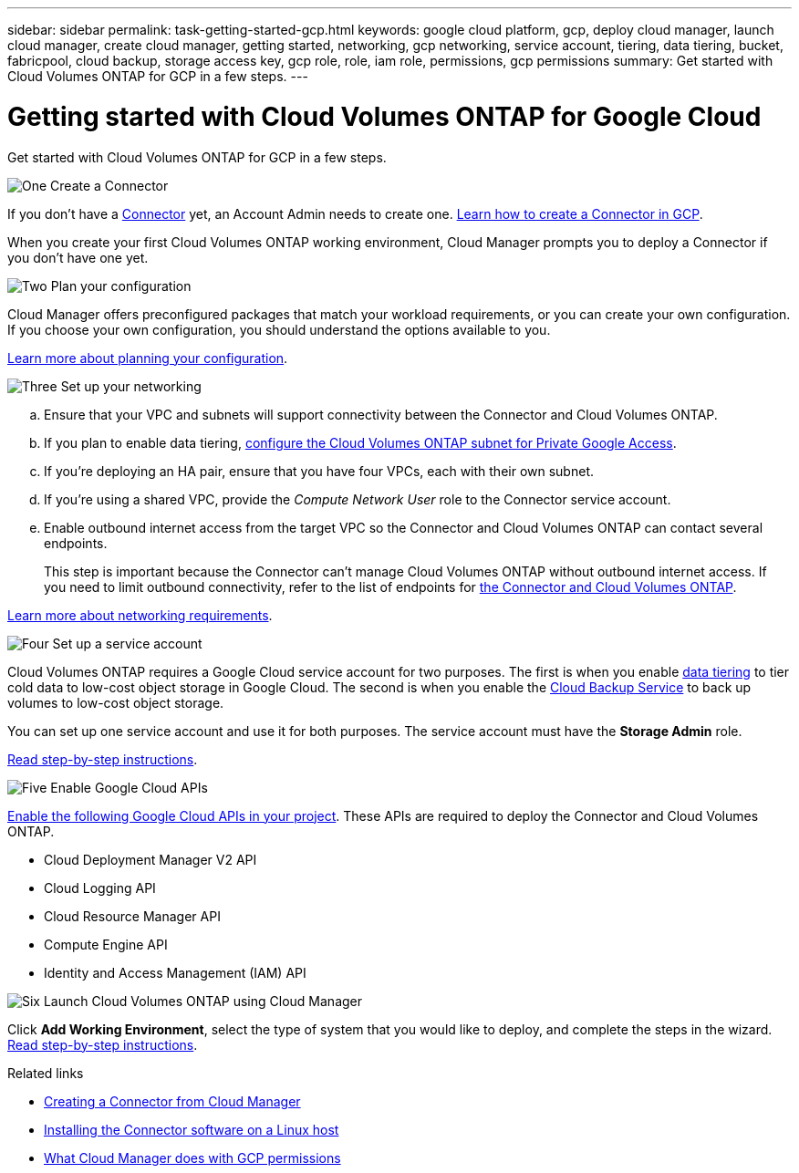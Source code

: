 ---
sidebar: sidebar
permalink: task-getting-started-gcp.html
keywords: google cloud platform, gcp, deploy cloud manager, launch cloud manager, create cloud manager, getting started, networking, gcp networking, service account, tiering, data tiering, bucket, fabricpool, cloud backup, storage access key, gcp role, role, iam role, permissions, gcp permissions
summary: Get started with Cloud Volumes ONTAP for GCP in a few steps.
---

= Getting started with Cloud Volumes ONTAP for Google Cloud
:hardbreaks:
:nofooter:
:icons: font
:linkattrs:
:imagesdir: ./media/

[.lead]
Get started with Cloud Volumes ONTAP for GCP in a few steps.

.image:https://raw.githubusercontent.com/NetAppDocs/common/main/media/number-1.png[One] Create a Connector

[role="quick-margin-para"]
If you don't have a https://docs.netapp.com/us-en/cloud-manager-get-started/concept-connectors.html[Connector] yet, an Account Admin needs to create one. https://docs.netapp.com/us-en/cloud-manager-connector/task-creating-connectors-gcp.html[Learn how to create a Connector in GCP].

[role="quick-margin-para"]
When you create your first Cloud Volumes ONTAP working environment, Cloud Manager prompts you to deploy a Connector if you don't have one yet.

.image:https://raw.githubusercontent.com/NetAppDocs/common/main/media/number-2.png[Two] Plan your configuration

[role="quick-margin-para"]
Cloud Manager offers preconfigured packages that match your workload requirements, or you can create your own configuration. If you choose your own configuration, you should understand the options available to you.

[role="quick-margin-para"]
link:task-planning-your-config-gcp.html[Learn more about planning your configuration].

.image:https://raw.githubusercontent.com/NetAppDocs/common/main/media/number-3.png[Three] Set up your networking

[role="quick-margin-list"]
.. Ensure that your VPC and subnets will support connectivity between the Connector and Cloud Volumes ONTAP.

.. If you plan to enable data tiering, https://cloud.google.com/vpc/docs/configure-private-google-access[configure the Cloud Volumes ONTAP subnet for Private Google Access^].

.. If you're deploying an HA pair, ensure that you have four VPCs, each with their own subnet.

.. If you're using a shared VPC, provide the _Compute Network User_ role to the Connector service account.

.. Enable outbound internet access from the target VPC so the Connector and Cloud Volumes ONTAP can contact several endpoints.
+
This step is important because the Connector can't manage Cloud Volumes ONTAP without outbound internet access. If you need to limit outbound connectivity, refer to the list of endpoints for link:reference-networking-gcp.html[the Connector and Cloud Volumes ONTAP].

[role="quick-margin-para"]
link:reference-networking-gcp.html[Learn more about networking requirements].

.image:https://raw.githubusercontent.com/NetAppDocs/common/main/media/number-4.png[Four] Set up a service account

[role="quick-margin-para"]
Cloud Volumes ONTAP requires a Google Cloud service account for two purposes. The first is when you enable link:concept-data-tiering.html[data tiering] to tier cold data to low-cost object storage in Google Cloud. The second is when you enable the https://docs.netapp.com/us-en/cloud-manager-backup-restore/concept-backup-to-cloud.html[Cloud Backup Service] to back up volumes to low-cost object storage.

[role="quick-margin-para"]
You can set up one service account and use it for both purposes. The service account must have the *Storage Admin* role.

[role="quick-margin-para"]
link:task-creating-gcp-service-account.html[Read step-by-step instructions].

.image:https://raw.githubusercontent.com/NetAppDocs/common/main/media/number-5.png[Five] Enable Google Cloud APIs

[role="quick-margin-para"]
https://cloud.google.com/apis/docs/getting-started#enabling_apis[Enable the following Google Cloud APIs in your project^]. These APIs are required to deploy the Connector and Cloud Volumes ONTAP.

[role="quick-margin-list"]
* Cloud Deployment Manager V2 API
* Cloud Logging API
* Cloud Resource Manager API
* Compute Engine API
* Identity and Access Management (IAM) API

.image:https://raw.githubusercontent.com/NetAppDocs/common/main/media/number-6.png[Six] Launch Cloud Volumes ONTAP using Cloud Manager

[role="quick-margin-para"]
Click *Add Working Environment*, select the type of system that you would like to deploy, and complete the steps in the wizard. link:task-deploying-gcp.html[Read step-by-step instructions].

.Related links

* https://docs.netapp.com/us-en/cloud-manager-connector/task-creating-connectors-gcp.html[Creating a Connector from Cloud Manager]
* https://docs.netapp.com/us-en/cloud-manager-connector/task-installing-linux.html[Installing the Connector software on a Linux host]
* link:reference-permissions.html#what-cloud-manager-does-with-gcp-permissions[What Cloud Manager does with GCP permissions]
